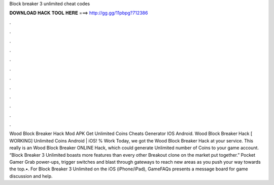 Block breaker 3 unlimited cheat codes

𝐃𝐎𝐖𝐍𝐋𝐎𝐀𝐃 𝐇𝐀𝐂𝐊 𝐓𝐎𝐎𝐋 𝐇𝐄𝐑𝐄 ===> http://gg.gg/11pbpg?712386

.

.

.

.

.

.

.

.

.

.

.

.

Wood Block Breaker Hack Mod APK Get Unlimited Coins Cheats Generator IOS Android. Wood Block Breaker Hack [ WORKING] Unlimited Coins Android | iOS! % Work Today, we got the Wood Block Breaker Hack at your service. This really is an Wood Block Breaker ONLINE Hack, which could generate Unlimited number of Coins to your game account. “Block Breaker 3 Unlimited boasts more features than every other Breakout clone on the market put together.” Pocket Gamer Grab power-ups, trigger switches and blast through gateways to reach new areas as you push your way towards the top.•. For Block Breaker 3 Unlimited on the iOS (iPhone/iPad), GameFAQs presents a message board for game discussion and help.